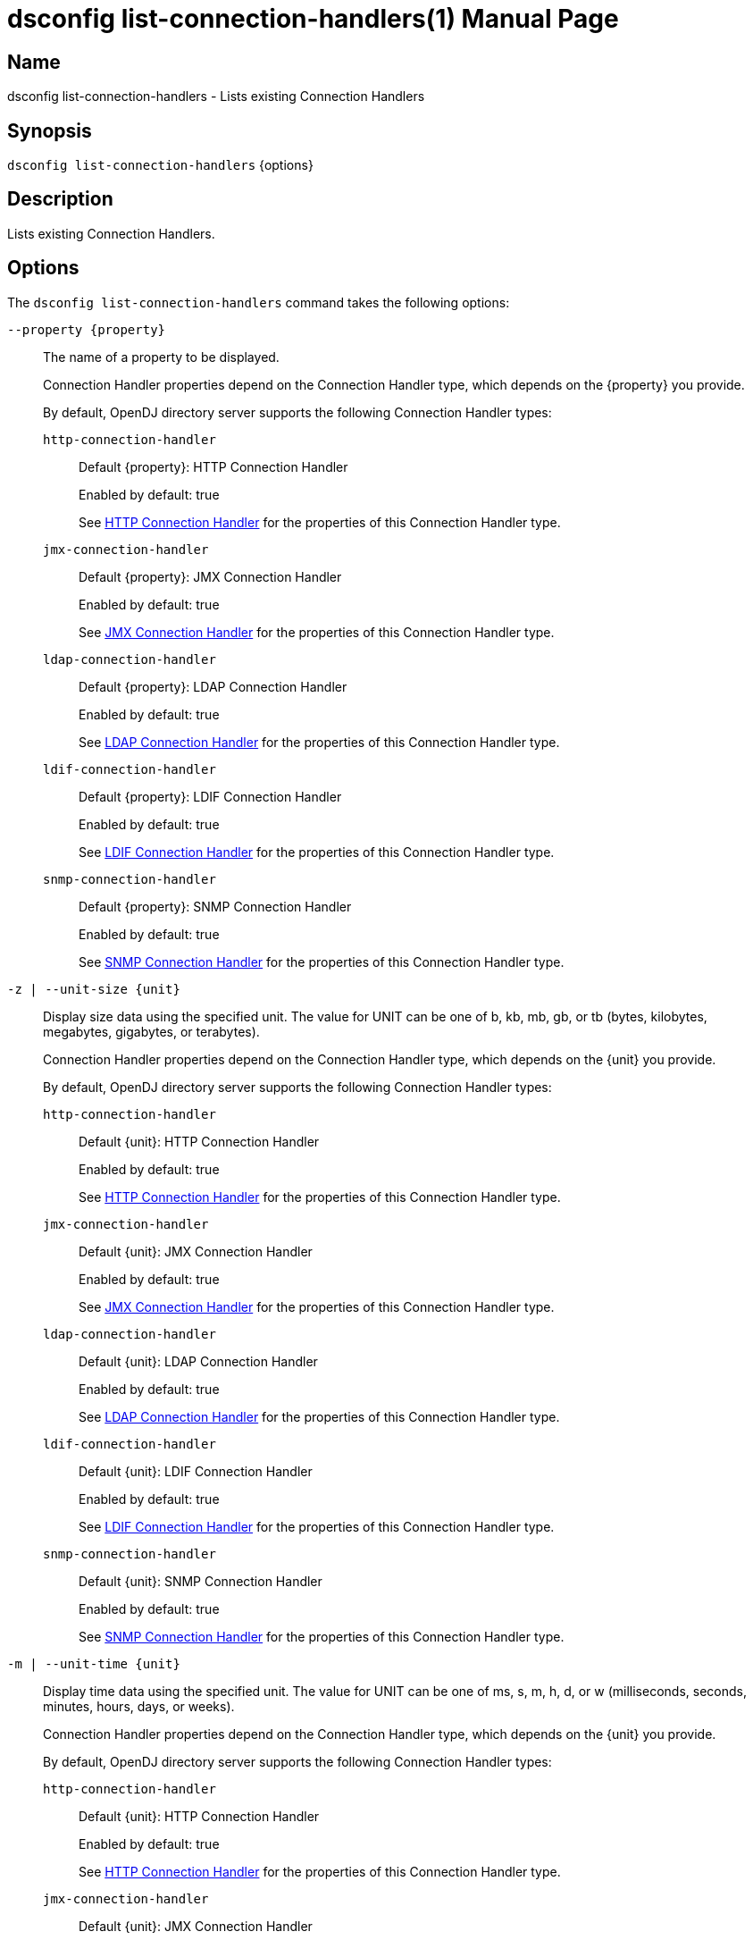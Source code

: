 ////
  The contents of this file are subject to the terms of the Common Development and
  Distribution License (the License). You may not use this file except in compliance with the
  License.

  You can obtain a copy of the License at legal/CDDLv1.0.txt. See the License for the
  specific language governing permission and limitations under the License.

  When distributing Covered Software, include this CDDL Header Notice in each file and include
  the License file at legal/CDDLv1.0.txt. If applicable, add the following below the CDDL
  Header, with the fields enclosed by brackets [] replaced by your own identifying
  information: "Portions Copyright [year] [name of copyright owner]".

  Copyright 2011-2017 ForgeRock AS.
  Portions Copyright 2024-2025 3A Systems LLC.
////

[#dsconfig-list-connection-handlers]
= dsconfig list-connection-handlers(1)
:doctype: manpage
:manmanual: Directory Server Tools
:mansource: OpenDJ

== Name
dsconfig list-connection-handlers - Lists existing Connection Handlers

== Synopsis

`dsconfig list-connection-handlers` {options}

[#dsconfig-list-connection-handlers-description]
== Description

Lists existing Connection Handlers.



[#dsconfig-list-connection-handlers-options]
== Options

The `dsconfig list-connection-handlers` command takes the following options:

--
`--property {property}`::

The name of a property to be displayed.
+

[open]
====
Connection Handler properties depend on the Connection Handler type, which depends on the {property} you provide.

By default, OpenDJ directory server supports the following Connection Handler types:

`http-connection-handler`::
+
Default {property}: HTTP Connection Handler
+
Enabled by default: true
+
See  <<dsconfig-list-connection-handlers-http-connection-handler>> for the properties of this Connection Handler type.
`jmx-connection-handler`::
+
Default {property}: JMX Connection Handler
+
Enabled by default: true
+
See  <<dsconfig-list-connection-handlers-jmx-connection-handler>> for the properties of this Connection Handler type.
`ldap-connection-handler`::
+
Default {property}: LDAP Connection Handler
+
Enabled by default: true
+
See  <<dsconfig-list-connection-handlers-ldap-connection-handler>> for the properties of this Connection Handler type.
`ldif-connection-handler`::
+
Default {property}: LDIF Connection Handler
+
Enabled by default: true
+
See  <<dsconfig-list-connection-handlers-ldif-connection-handler>> for the properties of this Connection Handler type.
`snmp-connection-handler`::
+
Default {property}: SNMP Connection Handler
+
Enabled by default: true
+
See  <<dsconfig-list-connection-handlers-snmp-connection-handler>> for the properties of this Connection Handler type.
====

`-z | --unit-size {unit}`::

Display size data using the specified unit. The value for UNIT can be one of b, kb, mb, gb, or tb (bytes, kilobytes, megabytes, gigabytes, or terabytes).
+

[open]
====
Connection Handler properties depend on the Connection Handler type, which depends on the {unit} you provide.

By default, OpenDJ directory server supports the following Connection Handler types:

`http-connection-handler`::
+
Default {unit}: HTTP Connection Handler
+
Enabled by default: true
+
See  <<dsconfig-list-connection-handlers-http-connection-handler>> for the properties of this Connection Handler type.
`jmx-connection-handler`::
+
Default {unit}: JMX Connection Handler
+
Enabled by default: true
+
See  <<dsconfig-list-connection-handlers-jmx-connection-handler>> for the properties of this Connection Handler type.
`ldap-connection-handler`::
+
Default {unit}: LDAP Connection Handler
+
Enabled by default: true
+
See  <<dsconfig-list-connection-handlers-ldap-connection-handler>> for the properties of this Connection Handler type.
`ldif-connection-handler`::
+
Default {unit}: LDIF Connection Handler
+
Enabled by default: true
+
See  <<dsconfig-list-connection-handlers-ldif-connection-handler>> for the properties of this Connection Handler type.
`snmp-connection-handler`::
+
Default {unit}: SNMP Connection Handler
+
Enabled by default: true
+
See  <<dsconfig-list-connection-handlers-snmp-connection-handler>> for the properties of this Connection Handler type.
====

`-m | --unit-time {unit}`::

Display time data using the specified unit. The value for UNIT can be one of ms, s, m, h, d, or w (milliseconds, seconds, minutes, hours, days, or weeks).
+

[open]
====
Connection Handler properties depend on the Connection Handler type, which depends on the {unit} you provide.

By default, OpenDJ directory server supports the following Connection Handler types:

`http-connection-handler`::
+
Default {unit}: HTTP Connection Handler
+
Enabled by default: true
+
See  <<dsconfig-list-connection-handlers-http-connection-handler>> for the properties of this Connection Handler type.
`jmx-connection-handler`::
+
Default {unit}: JMX Connection Handler
+
Enabled by default: true
+
See  <<dsconfig-list-connection-handlers-jmx-connection-handler>> for the properties of this Connection Handler type.
`ldap-connection-handler`::
+
Default {unit}: LDAP Connection Handler
+
Enabled by default: true
+
See  <<dsconfig-list-connection-handlers-ldap-connection-handler>> for the properties of this Connection Handler type.
`ldif-connection-handler`::
+
Default {unit}: LDIF Connection Handler
+
Enabled by default: true
+
See  <<dsconfig-list-connection-handlers-ldif-connection-handler>> for the properties of this Connection Handler type.
`snmp-connection-handler`::
+
Default {unit}: SNMP Connection Handler
+
Enabled by default: true
+
See  <<dsconfig-list-connection-handlers-snmp-connection-handler>> for the properties of this Connection Handler type.
====

--

[#dsconfig-list-connection-handlers-http-connection-handler]
== HTTP Connection Handler

Connection Handlers of type http-connection-handler have the following properties:

--


accept-backlog::
[open]
====
Description::
Specifies the maximum number of pending connection attempts that are allowed to queue up in the accept backlog before the server starts rejecting new connection attempts. This is primarily an issue for cases in which a large number of connections are established to the server in a very short period of time (for example, a benchmark utility that creates a large number of client threads that each have their own connection to the server) and the connection handler is unable to keep up with the rate at which the new connections are established.


Default Value::
128


Allowed Values::
An integer value. Lower value is 1.


Multi-valued::
No

Required::
No

Admin Action Required::
The Connection Handler must be disabled and re-enabled for changes to this setting to take effect

Advanced Property::
Yes (Use --advanced in interactive mode.)

Read-only::
No


====

allow-tcp-reuse-address::
[open]
====
Description::
Indicates whether the HTTP Connection Handler should reuse socket descriptors. If enabled, the SO_REUSEADDR socket option is used on the server listen socket to potentially allow the reuse of socket descriptors for clients in a TIME_WAIT state. This may help the server avoid temporarily running out of socket descriptors in cases in which a very large number of short-lived connections have been established from the same client system.


Default Value::
true


Allowed Values::
true
false


Multi-valued::
No

Required::
No

Admin Action Required::
The Connection Handler must be disabled and re-enabled for changes to this setting to take effect

Advanced Property::
Yes (Use --advanced in interactive mode.)

Read-only::
No


====

allowed-client::
[open]
====
Description::
Specifies a set of host names or address masks that determine the clients that are allowed to establish connections to this Connection Handler. Valid values include a host name, a fully qualified domain name, a domain name, an IP address, or a subnetwork with subnetwork mask.


Default Value::
All clients with addresses that do not match an address on the deny list are allowed. If there is no deny list, then all clients are allowed.


Allowed Values::
An IP address mask


Multi-valued::
Yes

Required::
No

Admin Action Required::
NoneChanges to this property take effect immediately and do not interfere with connections that may have already been established.

Advanced Property::
No

Read-only::
No


====

buffer-size::
[open]
====
Description::
Specifies the size in bytes of the HTTP response message write buffer. This property specifies write buffer size allocated by the server for each client connection and used to buffer HTTP response messages data when writing.


Default Value::
4096 bytes


Allowed Values::
Lower value is 1.Upper value is 2147483647.


Multi-valued::
No

Required::
No

Admin Action Required::
None

Advanced Property::
Yes (Use --advanced in interactive mode.)

Read-only::
No


====

denied-client::
[open]
====
Description::
Specifies a set of host names or address masks that determine the clients that are not allowed to establish connections to this Connection Handler. Valid values include a host name, a fully qualified domain name, a domain name, an IP address, or a subnetwork with subnetwork mask. If both allowed and denied client masks are defined and a client connection matches one or more masks in both lists, then the connection is denied. If only a denied list is specified, then any client not matching a mask in that list is allowed.


Default Value::
If an allow list is specified, then only clients with addresses on the allow list are allowed. Otherwise, all clients are allowed.


Allowed Values::
An IP address mask


Multi-valued::
Yes

Required::
No

Admin Action Required::
NoneChanges to this property take effect immediately and do not interfere with connections that may have already been established.

Advanced Property::
No

Read-only::
No


====

enabled::
[open]
====
Description::
Indicates whether the Connection Handler is enabled. 


Default Value::
None


Allowed Values::
true
false


Multi-valued::
No

Required::
Yes

Admin Action Required::
None

Advanced Property::
No

Read-only::
No


====

java-class::
[open]
====
Description::
Specifies the fully-qualified name of the Java class that provides the HTTP Connection Handler implementation. 


Default Value::
org.opends.server.protocols.http.HTTPConnectionHandler


Allowed Values::
A Java class that implements or extends the class(es): org.opends.server.api.ConnectionHandler


Multi-valued::
No

Required::
Yes

Admin Action Required::
The Connection Handler must be disabled and re-enabled for changes to this setting to take effect

Advanced Property::
Yes (Use --advanced in interactive mode.)

Read-only::
No


====

keep-stats::
[open]
====
Description::
Indicates whether the HTTP Connection Handler should keep statistics. If enabled, the HTTP Connection Handler maintains statistics about the number and types of operations requested over HTTP and the amount of data sent and received.


Default Value::
true


Allowed Values::
true
false


Multi-valued::
No

Required::
No

Admin Action Required::
None

Advanced Property::
No

Read-only::
No


====

key-manager-provider::
[open]
====
Description::
Specifies the name of the key manager that should be used with this HTTP Connection Handler . 


Default Value::
None


Allowed Values::
The DN of any Key Manager Provider. The referenced key manager provider must be enabled when the HTTP Connection Handler is enabled and configured to use SSL.


Multi-valued::
No

Required::
No

Admin Action Required::
NoneChanges to this property take effect immediately, but only for subsequent attempts to access the key manager provider for associated client connections.

Advanced Property::
No

Read-only::
No


====

listen-address::
[open]
====
Description::
Specifies the address or set of addresses on which this HTTP Connection Handler should listen for connections from HTTP clients. Multiple addresses may be provided as separate values for this attribute. If no values are provided, then the HTTP Connection Handler listens on all interfaces.


Default Value::
0.0.0.0


Allowed Values::
An IP address


Multi-valued::
Yes

Required::
No

Admin Action Required::
The Connection Handler must be disabled and re-enabled for changes to this setting to take effect

Advanced Property::
No

Read-only::
No


====

listen-port::
[open]
====
Description::
Specifies the port number on which the HTTP Connection Handler will listen for connections from clients. Only a single port number may be provided.


Default Value::
None


Allowed Values::
An integer value. Lower value is 1. Upper value is 65535.


Multi-valued::
No

Required::
Yes

Admin Action Required::
The Connection Handler must be disabled and re-enabled for changes to this setting to take effect

Advanced Property::
No

Read-only::
No


====

max-blocked-write-time-limit::
[open]
====
Description::
Specifies the maximum length of time that attempts to write data to HTTP clients should be allowed to block. If an attempt to write data to a client takes longer than this length of time, then the client connection is terminated.


Default Value::
2 minutes


Allowed Values::
<xinclude:include href="itemizedlist-duration.xml" />
Lower limit is 0 milliseconds.


Multi-valued::
No

Required::
No

Admin Action Required::
None

Advanced Property::
Yes (Use --advanced in interactive mode.)

Read-only::
No


====

max-concurrent-ops-per-connection::
[open]
====
Description::
Specifies the maximum number of internal operations that each HTTP client connection can execute concurrently. This property allow to limit the impact that each HTTP request can have on the whole server by limiting the number of internal operations that each HTTP request can execute concurrently. A value of 0 means that no limit is enforced.


Default Value::
Let the server decide.


Allowed Values::
An integer value. Lower value is 0.


Multi-valued::
No

Required::
No

Admin Action Required::
None

Advanced Property::
No

Read-only::
No


====

max-request-size::
[open]
====
Description::
Specifies the size in bytes of the largest HTTP request message that will be allowed by the HTTP Connection Handler. This can help prevent denial-of-service attacks by clients that indicate they send extremely large requests to the server causing it to attempt to allocate large amounts of memory.


Default Value::
5 megabytes


Allowed Values::
Upper value is 2147483647.


Multi-valued::
No

Required::
No

Admin Action Required::
None

Advanced Property::
Yes (Use --advanced in interactive mode.)

Read-only::
No


====

num-request-handlers::
[open]
====
Description::
Specifies the number of request handlers that are used to read requests from clients. The HTTP Connection Handler uses one thread to accept new connections from clients, but uses one or more additional threads to read requests from existing client connections. This ensures that new requests are read efficiently and that the connection handler itself does not become a bottleneck when the server is under heavy load from many clients at the same time.


Default Value::
Let the server decide.


Allowed Values::
An integer value. Lower value is 1.


Multi-valued::
No

Required::
No

Admin Action Required::
The Connection Handler must be disabled and re-enabled for changes to this setting to take effect

Advanced Property::
Yes (Use --advanced in interactive mode.)

Read-only::
No


====

ssl-cert-nickname::
[open]
====
Description::
Specifies the nicknames (also called the aliases) of the keys or key pairs that the HTTP Connection Handler should use when performing SSL communication. The property can be used multiple times (referencing different nicknames) when server certificates with different public key algorithms are used in parallel (for example, RSA, DSA, and ECC-based algorithms). When a nickname refers to an asymmetric (public/private) key pair, the nickname for the public key certificate and associated private key entry must match exactly. A single nickname is used to retrieve both the public key and the private key. This is only applicable when the HTTP Connection Handler is configured to use SSL.


Default Value::
Let the server decide.


Allowed Values::
A String


Multi-valued::
Yes

Required::
No

Admin Action Required::
The Connection Handler must be disabled and re-enabled for changes to this setting to take effect

Advanced Property::
No

Read-only::
No


====

ssl-cipher-suite::
[open]
====
Description::
Specifies the names of the SSL cipher suites that are allowed for use in SSL communication. 


Default Value::
Uses the default set of SSL cipher suites provided by the server's JVM.


Allowed Values::
A String


Multi-valued::
Yes

Required::
No

Admin Action Required::
NoneChanges to this property take effect immediately but will only impact new SSL/TLS-based sessions created after the change.

Advanced Property::
No

Read-only::
No


====

ssl-client-auth-policy::
[open]
====
Description::
Specifies the policy that the HTTP Connection Handler should use regarding client SSL certificates. Clients can use the SASL EXTERNAL mechanism only if the policy is set to &quot;optional&quot; or &quot;required&quot;. This is only applicable if clients are allowed to use SSL.


Default Value::
optional


Allowed Values::


disabled::
Clients must not provide their own certificates when performing SSL negotiation.

optional::
Clients are requested to provide their own certificates when performing SSL negotiation. The connection is nevertheless accepted if the client does not provide a certificate.

required::
Clients are required to provide their own certificates when performing SSL negotiation and are refused access if they do not provide a certificate.



Multi-valued::
No

Required::
No

Admin Action Required::
The Connection Handler must be disabled and re-enabled for changes to this setting to take effect

Advanced Property::
No

Read-only::
No


====

ssl-protocol::
[open]
====
Description::
Specifies the names of the SSL protocols that are allowed for use in SSL communication. 


Default Value::
Uses the default set of SSL protocols provided by the server's JVM.


Allowed Values::
A String


Multi-valued::
Yes

Required::
No

Admin Action Required::
NoneChanges to this property take effect immediately but only impact new SSL/TLS-based sessions created after the change.

Advanced Property::
No

Read-only::
No


====

trust-manager-provider::
[open]
====
Description::
Specifies the name of the trust manager that should be used with the HTTP Connection Handler . 


Default Value::
Use the trust manager provided by the JVM.


Allowed Values::
The DN of any Trust Manager Provider. The referenced trust manager provider must be enabled when the HTTP Connection Handler is enabled and configured to use SSL.


Multi-valued::
No

Required::
No

Admin Action Required::
NoneChanges to this property take effect immediately, but only for subsequent attempts to access the trust manager provider for associated client connections.

Advanced Property::
No

Read-only::
No


====

use-ssl::
[open]
====
Description::
Indicates whether the HTTP Connection Handler should use SSL. If enabled, the HTTP Connection Handler will use SSL to encrypt communication with the clients.


Default Value::
false


Allowed Values::
true
false


Multi-valued::
No

Required::
No

Admin Action Required::
The Connection Handler must be disabled and re-enabled for changes to this setting to take effect

Advanced Property::
No

Read-only::
No


====

use-tcp-keep-alive::
[open]
====
Description::
Indicates whether the HTTP Connection Handler should use TCP keep-alive. If enabled, the SO_KEEPALIVE socket option is used to indicate that TCP keepalive messages should periodically be sent to the client to verify that the associated connection is still valid. This may also help prevent cases in which intermediate network hardware could silently drop an otherwise idle client connection, provided that the keepalive interval configured in the underlying operating system is smaller than the timeout enforced by the network hardware.


Default Value::
true


Allowed Values::
true
false


Multi-valued::
No

Required::
No

Admin Action Required::
None

Advanced Property::
Yes (Use --advanced in interactive mode.)

Read-only::
No


====

use-tcp-no-delay::
[open]
====
Description::
Indicates whether the HTTP Connection Handler should use TCP no-delay. If enabled, the TCP_NODELAY socket option is used to ensure that response messages to the client are sent immediately rather than potentially waiting to determine whether additional response messages can be sent in the same packet. In most cases, using the TCP_NODELAY socket option provides better performance and lower response times, but disabling it may help for some cases in which the server sends a large number of entries to a client in response to a search request.


Default Value::
true


Allowed Values::
true
false


Multi-valued::
No

Required::
No

Admin Action Required::
None

Advanced Property::
Yes (Use --advanced in interactive mode.)

Read-only::
No


====



--

[#dsconfig-list-connection-handlers-jmx-connection-handler]
== JMX Connection Handler

Connection Handlers of type jmx-connection-handler have the following properties:

--


allowed-client::
[open]
====
Description::
Specifies a set of host names or address masks that determine the clients that are allowed to establish connections to this Connection Handler. Valid values include a host name, a fully qualified domain name, a domain name, an IP address, or a subnetwork with subnetwork mask.


Default Value::
All clients with addresses that do not match an address on the deny list are allowed. If there is no deny list, then all clients are allowed.


Allowed Values::
An IP address mask


Multi-valued::
Yes

Required::
No

Admin Action Required::
NoneChanges to this property take effect immediately and do not interfere with connections that may have already been established.

Advanced Property::
No

Read-only::
No


====

denied-client::
[open]
====
Description::
Specifies a set of host names or address masks that determine the clients that are not allowed to establish connections to this Connection Handler. Valid values include a host name, a fully qualified domain name, a domain name, an IP address, or a subnetwork with subnetwork mask. If both allowed and denied client masks are defined and a client connection matches one or more masks in both lists, then the connection is denied. If only a denied list is specified, then any client not matching a mask in that list is allowed.


Default Value::
If an allow list is specified, then only clients with addresses on the allow list are allowed. Otherwise, all clients are allowed.


Allowed Values::
An IP address mask


Multi-valued::
Yes

Required::
No

Admin Action Required::
NoneChanges to this property take effect immediately and do not interfere with connections that may have already been established.

Advanced Property::
No

Read-only::
No


====

enabled::
[open]
====
Description::
Indicates whether the Connection Handler is enabled. 


Default Value::
None


Allowed Values::
true
false


Multi-valued::
No

Required::
Yes

Admin Action Required::
None

Advanced Property::
No

Read-only::
No


====

java-class::
[open]
====
Description::
Specifies the fully-qualified name of the Java class that provides the JMX Connection Handler implementation. 


Default Value::
org.opends.server.protocols.jmx.JmxConnectionHandler


Allowed Values::
A Java class that implements or extends the class(es): org.opends.server.api.ConnectionHandler


Multi-valued::
No

Required::
Yes

Admin Action Required::
The Connection Handler must be disabled and re-enabled for changes to this setting to take effect

Advanced Property::
Yes (Use --advanced in interactive mode.)

Read-only::
No


====

key-manager-provider::
[open]
====
Description::
Specifies the name of the key manager that should be used with this JMX Connection Handler . 


Default Value::
None


Allowed Values::
The DN of any Key Manager Provider. The referenced key manager provider must be enabled when the JMX Connection Handler is enabled and configured to use SSL.


Multi-valued::
No

Required::
No

Admin Action Required::
NoneChanges to this property take effect immediately, but only for subsequent attempts to access the key manager provider for associated client connections.

Advanced Property::
No

Read-only::
No


====

listen-address::
[open]
====
Description::
Specifies the address on which this JMX Connection Handler should listen for connections from JMX clients. If no value is provided, then the JMX Connection Handler listens on all interfaces.


Default Value::
0.0.0.0


Allowed Values::
An IP address


Multi-valued::
No

Required::
No

Admin Action Required::
Restart the server

Advanced Property::
No

Read-only::
No


====

listen-port::
[open]
====
Description::
Specifies the port number on which the JMX Connection Handler will listen for connections from clients. Only a single port number may be provided.


Default Value::
None


Allowed Values::
An integer value. Lower value is 1. Upper value is 65535.


Multi-valued::
No

Required::
Yes

Admin Action Required::
The Connection Handler must be disabled and re-enabled for changes to this setting to take effect

Advanced Property::
No

Read-only::
No


====

rmi-port::
[open]
====
Description::
Specifies the port number on which the JMX RMI service will listen for connections from clients. A value of 0 indicates the service to choose a port of its own. If the value provided is different than 0, the value will be used as the RMI port. Otherwise, the RMI service will choose a port of its own.


Default Value::
0


Allowed Values::
An integer value. Lower value is 0. Upper value is 65535.


Multi-valued::
No

Required::
No

Admin Action Required::
The Connection Handler must be disabled and re-enabled for changes to this setting to take effect

Advanced Property::
No

Read-only::
No


====

ssl-cert-nickname::
[open]
====
Description::
Specifies the nicknames (also called the aliases) of the keys or key pairs that the JMX Connection Handler should use when performing SSL communication. The property can be used multiple times (referencing different nicknames) when server certificates with different public key algorithms are used in parallel (for example, RSA, DSA, and ECC-based algorithms). When a nickname refers to an asymmetric (public/private) key pair, the nickname for the public key certificate and associated private key entry must match exactly. A single nickname is used to retrieve both the public key and the private key. This is only applicable when the JMX Connection Handler is configured to use SSL.


Default Value::
Let the server decide.


Allowed Values::
A String


Multi-valued::
Yes

Required::
No

Admin Action Required::
The Connection Handler must be disabled and re-enabled for changes to this setting to take effect

Advanced Property::
No

Read-only::
No


====

use-ssl::
[open]
====
Description::
Indicates whether the JMX Connection Handler should use SSL. If enabled, the JMX Connection Handler will use SSL to encrypt communication with the clients.


Default Value::
false


Allowed Values::
true
false


Multi-valued::
No

Required::
No

Admin Action Required::
The Connection Handler must be disabled and re-enabled for changes to this setting to take effect

Advanced Property::
No

Read-only::
No


====



--

[#dsconfig-list-connection-handlers-ldap-connection-handler]
== LDAP Connection Handler

Connection Handlers of type ldap-connection-handler have the following properties:

--


accept-backlog::
[open]
====
Description::
Specifies the maximum number of pending connection attempts that are allowed to queue up in the accept backlog before the server starts rejecting new connection attempts. This is primarily an issue for cases in which a large number of connections are established to the server in a very short period of time (for example, a benchmark utility that creates a large number of client threads that each have their own connection to the server) and the connection handler is unable to keep up with the rate at which the new connections are established.


Default Value::
128


Allowed Values::
An integer value. Lower value is 1.


Multi-valued::
No

Required::
No

Admin Action Required::
The Connection Handler must be disabled and re-enabled for changes to this setting to take effect

Advanced Property::
Yes (Use --advanced in interactive mode.)

Read-only::
No


====

allow-ldap-v2::
[open]
====
Description::
Indicates whether connections from LDAPv2 clients are allowed. If LDAPv2 clients are allowed, then only a minimal degree of special support are provided for them to ensure that LDAPv3-specific protocol elements (for example, Configuration Guide 25 controls, extended response messages, intermediate response messages, referrals) are not sent to an LDAPv2 client.


Default Value::
true


Allowed Values::
true
false


Multi-valued::
No

Required::
No

Admin Action Required::
None

Advanced Property::
No

Read-only::
No


====

allow-start-tls::
[open]
====
Description::
Indicates whether clients are allowed to use StartTLS. If enabled, the LDAP Connection Handler allows clients to use the StartTLS extended operation to initiate secure communication over an otherwise insecure channel. Note that this is only allowed if the LDAP Connection Handler is not configured to use SSL, and if the server is configured with a valid key manager provider and a valid trust manager provider.


Default Value::
false


Allowed Values::
true
false


Multi-valued::
No

Required::
No

Admin Action Required::
None

Advanced Property::
No

Read-only::
No


====

allow-tcp-reuse-address::
[open]
====
Description::
Indicates whether the LDAP Connection Handler should reuse socket descriptors. If enabled, the SO_REUSEADDR socket option is used on the server listen socket to potentially allow the reuse of socket descriptors for clients in a TIME_WAIT state. This may help the server avoid temporarily running out of socket descriptors in cases in which a very large number of short-lived connections have been established from the same client system.


Default Value::
true


Allowed Values::
true
false


Multi-valued::
No

Required::
No

Admin Action Required::
The Connection Handler must be disabled and re-enabled for changes to this setting to take effect

Advanced Property::
Yes (Use --advanced in interactive mode.)

Read-only::
No


====

allowed-client::
[open]
====
Description::
Specifies a set of host names or address masks that determine the clients that are allowed to establish connections to this Connection Handler. Valid values include a host name, a fully qualified domain name, a domain name, an IP address, or a subnetwork with subnetwork mask.


Default Value::
All clients with addresses that do not match an address on the deny list are allowed. If there is no deny list, then all clients are allowed.


Allowed Values::
An IP address mask


Multi-valued::
Yes

Required::
No

Admin Action Required::
NoneChanges to this property take effect immediately and do not interfere with connections that may have already been established.

Advanced Property::
No

Read-only::
No


====

buffer-size::
[open]
====
Description::
Specifies the size in bytes of the LDAP response message write buffer. This property specifies write buffer size allocated by the server for each client connection and used to buffer LDAP response messages data when writing.


Default Value::
4096 bytes


Allowed Values::
Lower value is 1.Upper value is 2147483647.


Multi-valued::
No

Required::
No

Admin Action Required::
None

Advanced Property::
Yes (Use --advanced in interactive mode.)

Read-only::
No


====

denied-client::
[open]
====
Description::
Specifies a set of host names or address masks that determine the clients that are not allowed to establish connections to this Connection Handler. Valid values include a host name, a fully qualified domain name, a domain name, an IP address, or a subnetwork with subnetwork mask. If both allowed and denied client masks are defined and a client connection matches one or more masks in both lists, then the connection is denied. If only a denied list is specified, then any client not matching a mask in that list is allowed.


Default Value::
If an allow list is specified, then only clients with addresses on the allow list are allowed. Otherwise, all clients are allowed.


Allowed Values::
An IP address mask


Multi-valued::
Yes

Required::
No

Admin Action Required::
NoneChanges to this property take effect immediately and do not interfere with connections that may have already been established.

Advanced Property::
No

Read-only::
No


====

enabled::
[open]
====
Description::
Indicates whether the Connection Handler is enabled. 


Default Value::
None


Allowed Values::
true
false


Multi-valued::
No

Required::
Yes

Admin Action Required::
None

Advanced Property::
No

Read-only::
No


====

java-class::
[open]
====
Description::
Specifies the fully-qualified name of the Java class that provides the LDAP Connection Handler implementation. 


Default Value::
org.opends.server.protocols.ldap.LDAPConnectionHandler


Allowed Values::
A Java class that implements or extends the class(es): org.opends.server.api.ConnectionHandler


Multi-valued::
No

Required::
Yes

Admin Action Required::
The Connection Handler must be disabled and re-enabled for changes to this setting to take effect

Advanced Property::
Yes (Use --advanced in interactive mode.)

Read-only::
No


====

keep-stats::
[open]
====
Description::
Indicates whether the LDAP Connection Handler should keep statistics. If enabled, the LDAP Connection Handler maintains statistics about the number and types of operations requested over LDAP and the amount of data sent and received.


Default Value::
true


Allowed Values::
true
false


Multi-valued::
No

Required::
No

Admin Action Required::
None

Advanced Property::
No

Read-only::
No


====

key-manager-provider::
[open]
====
Description::
Specifies the name of the key manager that should be used with this LDAP Connection Handler . 


Default Value::
None


Allowed Values::
The DN of any Key Manager Provider. The referenced key manager provider must be enabled when the LDAP Connection Handler is enabled and configured to use SSL or StartTLS.


Multi-valued::
No

Required::
No

Admin Action Required::
NoneChanges to this property take effect immediately, but only for subsequent attempts to access the key manager provider for associated client connections.

Advanced Property::
No

Read-only::
No


====

listen-address::
[open]
====
Description::
Specifies the address or set of addresses on which this LDAP Connection Handler should listen for connections from LDAP clients. Multiple addresses may be provided as separate values for this attribute. If no values are provided, then the LDAP Connection Handler listens on all interfaces.


Default Value::
0.0.0.0


Allowed Values::
An IP address


Multi-valued::
Yes

Required::
No

Admin Action Required::
The Connection Handler must be disabled and re-enabled for changes to this setting to take effect

Advanced Property::
No

Read-only::
No


====

listen-port::
[open]
====
Description::
Specifies the port number on which the LDAP Connection Handler will listen for connections from clients. Only a single port number may be provided.


Default Value::
None


Allowed Values::
An integer value. Lower value is 1. Upper value is 65535.


Multi-valued::
No

Required::
Yes

Admin Action Required::
The Connection Handler must be disabled and re-enabled for changes to this setting to take effect

Advanced Property::
No

Read-only::
No


====

max-blocked-write-time-limit::
[open]
====
Description::
Specifies the maximum length of time that attempts to write data to LDAP clients should be allowed to block. If an attempt to write data to a client takes longer than this length of time, then the client connection is terminated.


Default Value::
2 minutes


Allowed Values::
<xinclude:include href="itemizedlist-duration.xml" />
Lower limit is 0 milliseconds.


Multi-valued::
No

Required::
No

Admin Action Required::
None

Advanced Property::
Yes (Use --advanced in interactive mode.)

Read-only::
No


====

max-request-size::
[open]
====
Description::
Specifies the size in bytes of the largest LDAP request message that will be allowed by this LDAP Connection handler. This property is analogous to the maxBERSize configuration attribute of the Sun Java System Directory Server. This can help prevent denial-of-service attacks by clients that indicate they send extremely large requests to the server causing it to attempt to allocate large amounts of memory.


Default Value::
5 megabytes


Allowed Values::
Upper value is 2147483647.


Multi-valued::
No

Required::
No

Admin Action Required::
None

Advanced Property::
Yes (Use --advanced in interactive mode.)

Read-only::
No


====

num-request-handlers::
[open]
====
Description::
Specifies the number of request handlers that are used to read requests from clients. The LDAP Connection Handler uses one thread to accept new connections from clients, but uses one or more additional threads to read requests from existing client connections. This ensures that new requests are read efficiently and that the connection handler itself does not become a bottleneck when the server is under heavy load from many clients at the same time.


Default Value::
Let the server decide.


Allowed Values::
An integer value. Lower value is 1.


Multi-valued::
No

Required::
No

Admin Action Required::
The Connection Handler must be disabled and re-enabled for changes to this setting to take effect

Advanced Property::
Yes (Use --advanced in interactive mode.)

Read-only::
No


====

send-rejection-notice::
[open]
====
Description::
Indicates whether the LDAP Connection Handler should send a notice of disconnection extended response message to the client if a new connection is rejected for some reason. The extended response message may provide an explanation indicating the reason that the connection was rejected.


Default Value::
true


Allowed Values::
true
false


Multi-valued::
No

Required::
No

Admin Action Required::
None

Advanced Property::
Yes (Use --advanced in interactive mode.)

Read-only::
No


====

ssl-cert-nickname::
[open]
====
Description::
Specifies the nicknames (also called the aliases) of the keys or key pairs that the LDAP Connection Handler should use when performing SSL communication. The property can be used multiple times (referencing different nicknames) when server certificates with different public key algorithms are used in parallel (for example, RSA, DSA, and ECC-based algorithms). When a nickname refers to an asymmetric (public/private) key pair, the nickname for the public key certificate and associated private key entry must match exactly. A single nickname is used to retrieve both the public key and the private key. This is only applicable when the LDAP Connection Handler is configured to use SSL.


Default Value::
Let the server decide.


Allowed Values::
A String


Multi-valued::
Yes

Required::
No

Admin Action Required::
The Connection Handler must be disabled and re-enabled for changes to this setting to take effect

Advanced Property::
No

Read-only::
No


====

ssl-cipher-suite::
[open]
====
Description::
Specifies the names of the SSL cipher suites that are allowed for use in SSL or StartTLS communication. 


Default Value::
Uses the default set of SSL cipher suites provided by the server's JVM.


Allowed Values::
A String


Multi-valued::
Yes

Required::
No

Admin Action Required::
NoneChanges to this property take effect immediately but will only impact new SSL/TLS-based sessions created after the change.

Advanced Property::
No

Read-only::
No


====

ssl-client-auth-policy::
[open]
====
Description::
Specifies the policy that the LDAP Connection Handler should use regarding client SSL certificates. Clients can use the SASL EXTERNAL mechanism only if the policy is set to &quot;optional&quot; or &quot;required&quot;. This is only applicable if clients are allowed to use SSL.


Default Value::
optional


Allowed Values::


disabled::
Clients must not provide their own certificates when performing SSL negotiation.

optional::
Clients are requested to provide their own certificates when performing SSL negotiation. The connection is nevertheless accepted if the client does not provide a certificate.

required::
Clients are required to provide their own certificates when performing SSL negotiation and are refused access if they do not provide a certificate.



Multi-valued::
No

Required::
No

Admin Action Required::
The Connection Handler must be disabled and re-enabled for changes to this setting to take effect

Advanced Property::
No

Read-only::
No


====

ssl-protocol::
[open]
====
Description::
Specifies the names of the SSL protocols that are allowed for use in SSL or StartTLS communication. 


Default Value::
Uses the default set of SSL protocols provided by the server's JVM.


Allowed Values::
A String


Multi-valued::
Yes

Required::
No

Admin Action Required::
NoneChanges to this property take effect immediately but only impact new SSL/TLS-based sessions created after the change.

Advanced Property::
No

Read-only::
No


====

trust-manager-provider::
[open]
====
Description::
Specifies the name of the trust manager that should be used with the LDAP Connection Handler . 


Default Value::
Use the trust manager provided by the JVM.


Allowed Values::
The DN of any Trust Manager Provider. The referenced trust manager provider must be enabled when the LDAP Connection Handler is enabled and configured to use SSL or StartTLS.


Multi-valued::
No

Required::
No

Admin Action Required::
NoneChanges to this property take effect immediately, but only for subsequent attempts to access the trust manager provider for associated client connections.

Advanced Property::
No

Read-only::
No


====

use-ssl::
[open]
====
Description::
Indicates whether the LDAP Connection Handler should use SSL. If enabled, the LDAP Connection Handler will use SSL to encrypt communication with the clients.


Default Value::
false


Allowed Values::
true
false


Multi-valued::
No

Required::
No

Admin Action Required::
The Connection Handler must be disabled and re-enabled for changes to this setting to take effect

Advanced Property::
No

Read-only::
No


====

use-tcp-keep-alive::
[open]
====
Description::
Indicates whether the LDAP Connection Handler should use TCP keep-alive. If enabled, the SO_KEEPALIVE socket option is used to indicate that TCP keepalive messages should periodically be sent to the client to verify that the associated connection is still valid. This may also help prevent cases in which intermediate network hardware could silently drop an otherwise idle client connection, provided that the keepalive interval configured in the underlying operating system is smaller than the timeout enforced by the network hardware.


Default Value::
true


Allowed Values::
true
false


Multi-valued::
No

Required::
No

Admin Action Required::
None

Advanced Property::
Yes (Use --advanced in interactive mode.)

Read-only::
No


====

use-tcp-no-delay::
[open]
====
Description::
Indicates whether the LDAP Connection Handler should use TCP no-delay. If enabled, the TCP_NODELAY socket option is used to ensure that response messages to the client are sent immediately rather than potentially waiting to determine whether additional response messages can be sent in the same packet. In most cases, using the TCP_NODELAY socket option provides better performance and lower response times, but disabling it may help for some cases in which the server sends a large number of entries to a client in response to a search request.


Default Value::
true


Allowed Values::
true
false


Multi-valued::
No

Required::
No

Admin Action Required::
None

Advanced Property::
Yes (Use --advanced in interactive mode.)

Read-only::
No


====



--

[#dsconfig-list-connection-handlers-ldif-connection-handler]
== LDIF Connection Handler

Connection Handlers of type ldif-connection-handler have the following properties:

--


allowed-client::
[open]
====
Description::
Specifies a set of host names or address masks that determine the clients that are allowed to establish connections to this Connection Handler. Valid values include a host name, a fully qualified domain name, a domain name, an IP address, or a subnetwork with subnetwork mask.


Default Value::
All clients with addresses that do not match an address on the deny list are allowed. If there is no deny list, then all clients are allowed.


Allowed Values::
An IP address mask


Multi-valued::
Yes

Required::
No

Admin Action Required::
NoneChanges to this property take effect immediately and do not interfere with connections that may have already been established.

Advanced Property::
No

Read-only::
No


====

denied-client::
[open]
====
Description::
Specifies a set of host names or address masks that determine the clients that are not allowed to establish connections to this Connection Handler. Valid values include a host name, a fully qualified domain name, a domain name, an IP address, or a subnetwork with subnetwork mask. If both allowed and denied client masks are defined and a client connection matches one or more masks in both lists, then the connection is denied. If only a denied list is specified, then any client not matching a mask in that list is allowed.


Default Value::
If an allow list is specified, then only clients with addresses on the allow list are allowed. Otherwise, all clients are allowed.


Allowed Values::
An IP address mask


Multi-valued::
Yes

Required::
No

Admin Action Required::
NoneChanges to this property take effect immediately and do not interfere with connections that may have already been established.

Advanced Property::
No

Read-only::
No


====

enabled::
[open]
====
Description::
Indicates whether the Connection Handler is enabled. 


Default Value::
None


Allowed Values::
true
false


Multi-valued::
No

Required::
Yes

Admin Action Required::
None

Advanced Property::
No

Read-only::
No


====

java-class::
[open]
====
Description::
Specifies the fully-qualified name of the Java class that provides the LDIF Connection Handler implementation. 


Default Value::
org.opends.server.protocols.LDIFConnectionHandler


Allowed Values::
A Java class that implements or extends the class(es): org.opends.server.api.ConnectionHandler


Multi-valued::
No

Required::
Yes

Admin Action Required::
The Connection Handler must be disabled and re-enabled for changes to this setting to take effect

Advanced Property::
Yes (Use --advanced in interactive mode.)

Read-only::
No


====

ldif-directory::
[open]
====
Description::
Specifies the path to the directory in which the LDIF files should be placed. 


Default Value::
config/auto-process-ldif


Allowed Values::
A String


Multi-valued::
No

Required::
Yes

Admin Action Required::
None

Advanced Property::
No

Read-only::
No


====

poll-interval::
[open]
====
Description::
Specifies how frequently the LDIF connection handler should check the LDIF directory to determine whether a new LDIF file has been added. 


Default Value::
5 seconds


Allowed Values::
<xinclude:include href="itemizedlist-duration.xml" />
Lower limit is 1 milliseconds.


Multi-valued::
No

Required::
Yes

Admin Action Required::
None

Advanced Property::
No

Read-only::
No


====



--

[#dsconfig-list-connection-handlers-snmp-connection-handler]
== SNMP Connection Handler

Connection Handlers of type snmp-connection-handler have the following properties:

--


allowed-client::
[open]
====
Description::
Specifies a set of host names or address masks that determine the clients that are allowed to establish connections to this Connection Handler. Valid values include a host name, a fully qualified domain name, a domain name, an IP address, or a subnetwork with subnetwork mask.


Default Value::
All clients with addresses that do not match an address on the deny list are allowed. If there is no deny list, then all clients are allowed.


Allowed Values::
An IP address mask


Multi-valued::
Yes

Required::
No

Admin Action Required::
NoneChanges to this property take effect immediately and do not interfere with connections that may have already been established.

Advanced Property::
No

Read-only::
No


====

allowed-manager::
[open]
====
Description::
Specifies the hosts of the managers to be granted the access rights. This property is required for SNMP v1 and v2 security configuration. An asterisk (*) opens access to all managers. 


Default Value::
*


Allowed Values::
A String


Multi-valued::
Yes

Required::
No

Admin Action Required::
The Connection Handler must be disabled and re-enabled for changes to this setting to take effect

Advanced Property::
No

Read-only::
No


====

allowed-user::
[open]
====
Description::
Specifies the users to be granted the access rights. This property is required for SNMP v3 security configuration. An asterisk (*) opens access to all users. 


Default Value::
*


Allowed Values::
A String


Multi-valued::
Yes

Required::
No

Admin Action Required::
The Connection Handler must be disabled and re-enabled for changes to this setting to take effect

Advanced Property::
No

Read-only::
No


====

community::
[open]
====
Description::
Specifies the v1,v2 community or the v3 context name allowed to access the MIB 2605 monitoring information or the USM MIB. The mapping between &quot;community&quot; and &quot;context name&quot; is set. 


Default Value::
OpenDJ


Allowed Values::
A String


Multi-valued::
No

Required::
No

Admin Action Required::
The Connection Handler must be disabled and re-enabled for changes to this setting to take effect

Advanced Property::
No

Read-only::
No


====

denied-client::
[open]
====
Description::
Specifies a set of host names or address masks that determine the clients that are not allowed to establish connections to this Connection Handler. Valid values include a host name, a fully qualified domain name, a domain name, an IP address, or a subnetwork with subnetwork mask. If both allowed and denied client masks are defined and a client connection matches one or more masks in both lists, then the connection is denied. If only a denied list is specified, then any client not matching a mask in that list is allowed.


Default Value::
If an allow list is specified, then only clients with addresses on the allow list are allowed. Otherwise, all clients are allowed.


Allowed Values::
An IP address mask


Multi-valued::
Yes

Required::
No

Admin Action Required::
NoneChanges to this property take effect immediately and do not interfere with connections that may have already been established.

Advanced Property::
No

Read-only::
No


====

enabled::
[open]
====
Description::
Indicates whether the Connection Handler is enabled. 


Default Value::
None


Allowed Values::
true
false


Multi-valued::
No

Required::
Yes

Admin Action Required::
None

Advanced Property::
No

Read-only::
No


====

java-class::
[open]
====
Description::
Specifies the fully-qualified name of the Java class that provides the SNMP Connection Handler implementation. 


Default Value::
org.opends.server.snmp.SNMPConnectionHandler


Allowed Values::
A Java class that implements or extends the class(es): org.opends.server.api.ConnectionHandler


Multi-valued::
No

Required::
Yes

Admin Action Required::
The Connection Handler must be disabled and re-enabled for changes to this setting to take effect

Advanced Property::
Yes (Use --advanced in interactive mode.)

Read-only::
No


====

listen-address::
[open]
====
Description::
Specifies the address or set of addresses on which this SNMP Connection Handler should listen for connections from SNMP clients. Multiple addresses may be provided as separate values for this attribute. If no values are provided, then the SNMP Connection Handler listens on all interfaces.


Default Value::
0.0.0.0


Allowed Values::
An IP address


Multi-valued::
Yes

Required::
No

Admin Action Required::
Restart the server

Advanced Property::
No

Read-only::
Yes


====

listen-port::
[open]
====
Description::
Specifies the port number on which the SNMP Connection Handler will listen for connections from clients. Only a single port number may be provided.


Default Value::
None


Allowed Values::
An integer value. Lower value is 1. Upper value is 65535.


Multi-valued::
No

Required::
Yes

Admin Action Required::
The Connection Handler must be disabled and re-enabled for changes to this setting to take effect

Advanced Property::
No

Read-only::
No


====

opendmk-jarfile::
[open]
====
Description::
Indicates the OpenDMK runtime jar file location 


Default Value::
None


Allowed Values::
A String


Multi-valued::
No

Required::
No

Admin Action Required::
The Connection Handler must be disabled and re-enabled for changes to this setting to take effect

Advanced Property::
No

Read-only::
No


====

registered-mbean::
[open]
====
Description::
Indicates whether the SNMP objects have to be registered in the directory server MBeanServer or not allowing to access SNMP Objects with RMI connector if enabled. 


Default Value::
false


Allowed Values::
true
false


Multi-valued::
No

Required::
No

Admin Action Required::
The Connection Handler must be disabled and re-enabled for changes to this setting to take effect

Advanced Property::
No

Read-only::
No


====

security-agent-file::
[open]
====
Description::
Specifies the USM security configuration to receive authenticated only SNMP requests. 


Default Value::
config/snmp/security/opendj-snmp.security


Allowed Values::
A String


Multi-valued::
No

Required::
No

Admin Action Required::
The Connection Handler must be disabled and re-enabled for changes to this setting to take effect

Advanced Property::
No

Read-only::
No


====

security-level::
[open]
====
Description::
Specifies the type of security level : NoAuthNoPriv : No security mechanisms activated, AuthNoPriv : Authentication activated with no privacy, AuthPriv : Authentication with privacy activated. This property is required for SNMP V3 security configuration. 


Default Value::
authnopriv


Allowed Values::


authnopriv::
Authentication activated with no privacy.

authpriv::
Authentication with privacy activated.

noauthnopriv::
No security mechanisms activated.



Multi-valued::
No

Required::
No

Admin Action Required::
The Connection Handler must be disabled and re-enabled for changes to this setting to take effect

Advanced Property::
No

Read-only::
No


====

trap-port::
[open]
====
Description::
Specifies the port to use to send SNMP Traps. 


Default Value::
None


Allowed Values::
An integer value. Lower value is 0.


Multi-valued::
No

Required::
Yes

Admin Action Required::
The Connection Handler must be disabled and re-enabled for changes to this setting to take effect

Advanced Property::
No

Read-only::
No


====

traps-community::
[open]
====
Description::
Specifies the community string that must be included in the traps sent to define managers (trap-destinations). This property is used in the context of SNMP v1, v2 and v3. 


Default Value::
OpenDJ


Allowed Values::
A String


Multi-valued::
No

Required::
No

Admin Action Required::
The Connection Handler must be disabled and re-enabled for changes to this setting to take effect

Advanced Property::
No

Read-only::
No


====

traps-destination::
[open]
====
Description::
Specifies the hosts to which V1 traps will be sent. V1 Traps are sent to every host listed. If this list is empty, V1 traps are sent to &quot;localhost&quot;. Each host in the list must be identifed by its name or complete IP Addess.


Default Value::
If the list is empty, V1 traps are sent to "localhost".


Allowed Values::
A String


Multi-valued::
Yes

Required::
No

Admin Action Required::
The Connection Handler must be disabled and re-enabled for changes to this setting to take effect

Advanced Property::
No

Read-only::
No


====



--

